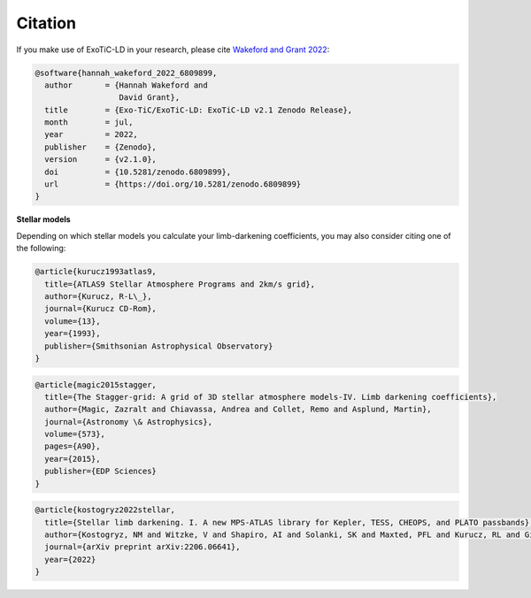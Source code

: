 Citation
========

If you make use of ExoTiC-LD in your research, please cite
`Wakeford and Grant 2022 <https://doi.org/10.5281/zenodo.6809899>`_:

.. code-block::

    @software{hannah_wakeford_2022_6809899,
      author       = {Hannah Wakeford and
                      David Grant},
      title        = {Exo-TiC/ExoTiC-LD: ExoTiC-LD v2.1 Zenodo Release},
      month        = jul,
      year         = 2022,
      publisher    = {Zenodo},
      version      = {v2.1.0},
      doi          = {10.5281/zenodo.6809899},
      url          = {https://doi.org/10.5281/zenodo.6809899}
    }

**Stellar models**

Depending on which stellar models you calculate your limb-darkening
coefficients, you may also consider citing one of the following:

.. code-block::

    @article{kurucz1993atlas9,
      title={ATLAS9 Stellar Atmosphere Programs and 2km/s grid},
      author={Kurucz, R-L\_},
      journal={Kurucz CD-Rom},
      volume={13},
      year={1993},
      publisher={Smithsonian Astrophysical Observatory}
    }

.. code-block::

    @article{magic2015stagger,
      title={The Stagger-grid: A grid of 3D stellar atmosphere models-IV. Limb darkening coefficients},
      author={Magic, Zazralt and Chiavassa, Andrea and Collet, Remo and Asplund, Martin},
      journal={Astronomy \& Astrophysics},
      volume={573},
      pages={A90},
      year={2015},
      publisher={EDP Sciences}
    }

.. code-block::

    @article{kostogryz2022stellar,
      title={Stellar limb darkening. I. A new MPS-ATLAS library for Kepler, TESS, CHEOPS, and PLATO passbands},
      author={Kostogryz, NM and Witzke, V and Shapiro, AI and Solanki, SK and Maxted, PFL and Kurucz, RL and Gizon, L},
      journal={arXiv preprint arXiv:2206.06641},
      year={2022}
    }
